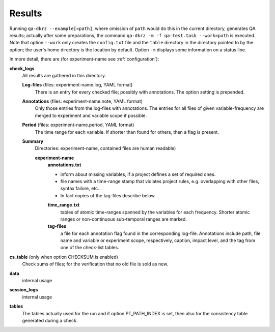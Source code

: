 .. _results:

=======
Results
=======

Running ``qa-dkrz --example[=path]``, where omission of ``path`` would do
this in the current directory, generates QA results;
actually after some preparations, the command
``qa-dkrz -m -f qa-test.task --work=path`` is executed.
Note that option ``--work`` only creates the ``config.txt`` file and the
``table`` directory in the directory pointed to by the option;
the user's home directory is the location by default.
Option ``-m`` displays some information on a status line.

In more detail, there are (for experiment-name see :ref:`configuration`):

**check_logs**
  All results are gathered in this directory.

  **Log-files** (files: experiment-name.log, YAML format)
    There is an entry for every checked file; possibly with annotations.
    The option setting is prepended.

  **Annotations** (files: experiment-name.note, YAML format)
    Only those entries from the log-files with annotations. The entries for
    all files of given variable-frequency are merged
    to experiment and variable scope if possible.

  **Period** (files: experiment-name.period, YAML format)
    The time range for each variable. If shorter than found for others, then
    a flag is present.

  **Summary**
    Directories: experiment-name, contained files are human readable)

    **experiment-name**
      **annotations.txt**

      * inform about missing variables, if a project defines a set of required
        ones.
      * file names with a time-range stamp that violates project rules, e.g.
        overlapping with other files, syntax failure, etc. .
      * In fact copies of the tag-files describe below.

      **time_range.txt**
        tables of atomic time-ranges spanned by the variables for each frequency.
        Shorter atomic ranges or non-continuous sub-temporal ranges are marked.

      **tag-files**
        a file for each annotation flag found in the corresponding log-file.
        Annotations include path, file name and variable or experiment scope,
        respectively, caption, impact level,
        and the tag from one of the check-list tables.

**cs_table** (only when option CHECKSUM is enabled)
  Check sums of files; for the verification that no old file is sold as new.

**data**
  internal usage

**session_logs**
  internal usage

**tables**
  The tables actually used for the run and if option PT_PATH_INDEX is set,
  then also for the consistency table generated during a check.
